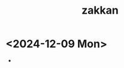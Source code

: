 :PROPERTIES:
:ID:       FE8FC1A7-3418-41A3-9A93-7F8088D79251
:END:
#+title: zakkan
* <2024-12-09 Mon>
- 
  
